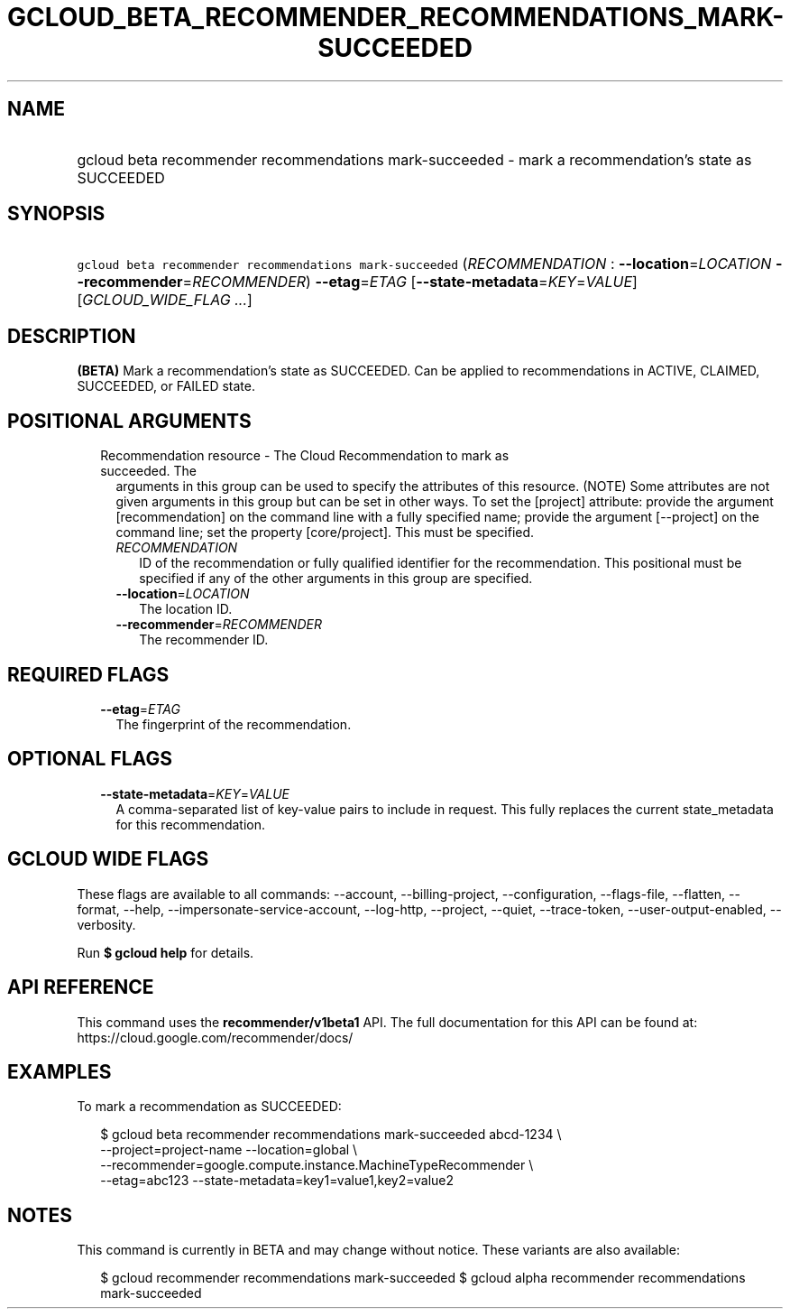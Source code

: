 
.TH "GCLOUD_BETA_RECOMMENDER_RECOMMENDATIONS_MARK\-SUCCEEDED" 1



.SH "NAME"
.HP
gcloud beta recommender recommendations mark\-succeeded \- mark a recommendation's state as SUCCEEDED



.SH "SYNOPSIS"
.HP
\f5gcloud beta recommender recommendations mark\-succeeded\fR (\fIRECOMMENDATION\fR\ :\ \fB\-\-location\fR=\fILOCATION\fR\ \fB\-\-recommender\fR=\fIRECOMMENDER\fR) \fB\-\-etag\fR=\fIETAG\fR [\fB\-\-state\-metadata\fR=\fIKEY\fR=\fIVALUE\fR] [\fIGCLOUD_WIDE_FLAG\ ...\fR]



.SH "DESCRIPTION"

\fB(BETA)\fR Mark a recommendation's state as SUCCEEDED. Can be applied to
recommendations in ACTIVE, CLAIMED, SUCCEEDED, or FAILED state.



.SH "POSITIONAL ARGUMENTS"

.RS 2m
.TP 2m

Recommendation resource \- The Cloud Recommendation to mark as succeeded. The
arguments in this group can be used to specify the attributes of this resource.
(NOTE) Some attributes are not given arguments in this group but can be set in
other ways. To set the [project] attribute: provide the argument
[recommendation] on the command line with a fully specified name; provide the
argument [\-\-project] on the command line; set the property [core/project].
This must be specified.

.RS 2m
.TP 2m
\fIRECOMMENDATION\fR
ID of the recommendation or fully qualified identifier for the recommendation.
This positional must be specified if any of the other arguments in this group
are specified.

.TP 2m
\fB\-\-location\fR=\fILOCATION\fR
The location ID.

.TP 2m
\fB\-\-recommender\fR=\fIRECOMMENDER\fR
The recommender ID.


.RE
.RE
.sp

.SH "REQUIRED FLAGS"

.RS 2m
.TP 2m
\fB\-\-etag\fR=\fIETAG\fR
The fingerprint of the recommendation.


.RE
.sp

.SH "OPTIONAL FLAGS"

.RS 2m
.TP 2m
\fB\-\-state\-metadata\fR=\fIKEY\fR=\fIVALUE\fR
A comma\-separated list of key\-value pairs to include in request. This fully
replaces the current state_metadata for this recommendation.


.RE
.sp

.SH "GCLOUD WIDE FLAGS"

These flags are available to all commands: \-\-account, \-\-billing\-project,
\-\-configuration, \-\-flags\-file, \-\-flatten, \-\-format, \-\-help,
\-\-impersonate\-service\-account, \-\-log\-http, \-\-project, \-\-quiet,
\-\-trace\-token, \-\-user\-output\-enabled, \-\-verbosity.

Run \fB$ gcloud help\fR for details.



.SH "API REFERENCE"

This command uses the \fBrecommender/v1beta1\fR API. The full documentation for
this API can be found at: https://cloud.google.com/recommender/docs/



.SH "EXAMPLES"

To mark a recommendation as SUCCEEDED:

.RS 2m
$ gcloud beta recommender recommendations mark\-succeeded abcd\-1234 \e
    \-\-project=project\-name \-\-location=global \e
    \-\-recommender=google.compute.instance.MachineTypeRecommender \e
    \-\-etag=abc123 \-\-state\-metadata=key1=value1,key2=value2
.RE



.SH "NOTES"

This command is currently in BETA and may change without notice. These variants
are also available:

.RS 2m
$ gcloud recommender recommendations mark\-succeeded
$ gcloud alpha recommender recommendations mark\-succeeded
.RE

